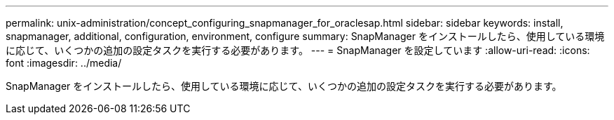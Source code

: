 ---
permalink: unix-administration/concept_configuring_snapmanager_for_oraclesap.html 
sidebar: sidebar 
keywords: install, snapmanager, additional, configuration, environment, configure 
summary: SnapManager をインストールしたら、使用している環境に応じて、いくつかの追加の設定タスクを実行する必要があります。 
---
= SnapManager を設定しています
:allow-uri-read: 
:icons: font
:imagesdir: ../media/


[role="lead"]
SnapManager をインストールしたら、使用している環境に応じて、いくつかの追加の設定タスクを実行する必要があります。
